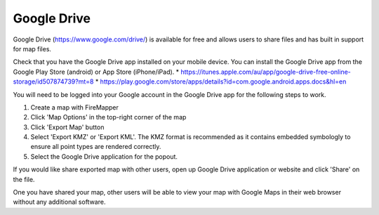 ..  drive_tutorial

Google Drive
=============

Google Drive (https://www.google.com/drive/) is available for free and allows users to share files and has built in support for map files.

Check that you have the Google Drive app installed on your mobile device. You can install the Google Drive app from the Google Play Store (android) or App Store (iPhone/iPad). 
* https://itunes.apple.com/au/app/google-drive-free-online-storage/id507874739?mt=8
* https://play.google.com/store/apps/details?id=com.google.android.apps.docs&hl=en

You will need to be logged into your Google account in the Google Drive app for the following steps to work.

1. Create a map with FireMapper

2. Click 'Map Options' in the top-right corner of the map

3. Click 'Export Map' button

4. Select 'Export KMZ' or 'Export KML'. The KMZ format is recommended as it contains embedded symbologly to ensure all point types are rendered correctly.

5. Select the Google Drive application for the popout.

If you would like share exported map with other users, open up Google Drive application or website and click 'Share' on the file. 

One you have shared your map, other users will be able to view your map with Google Maps in their web browser without any additional software.